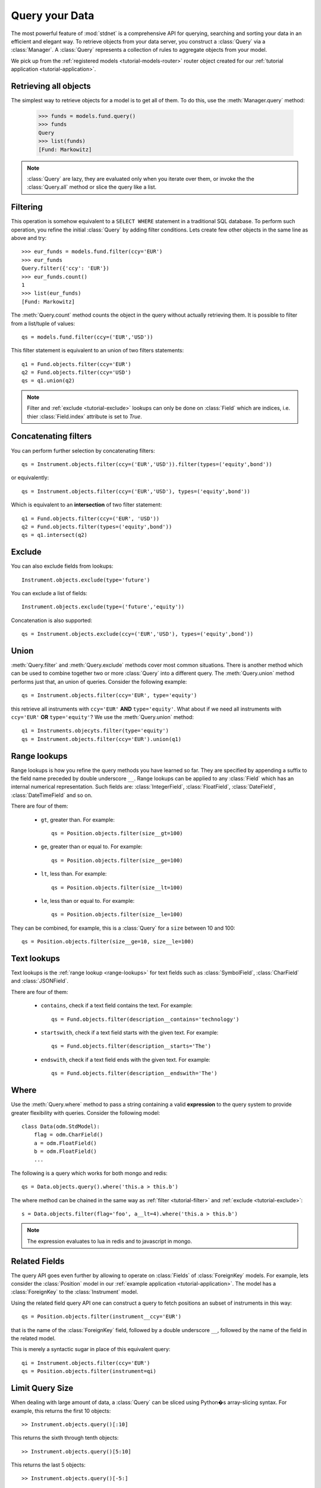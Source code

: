 .. _tutorial-query:

.. module:: stdnet.odm

============================
Query your Data
============================

The most powerful feature of :mod:`stdnet` is a comprehensive API for querying,
searching and sorting your data in an efficient and elegant way.
To retrieve objects from your data server, you construct a
:class:`Query` via a :class:`Manager`.
A :class:`Query` represents a collection of rules to aggregate objects
from your model.

We pick up from the :ref:`registered models <tutorial-models-router>` router
object created for our :ref:`tutorial application <tutorial-application>`.


Retrieving all objects
==========================

The simplest way to retrieve objects for a model is to get all of them.
To do this, use the :meth:`Manager.query` method:

    >>> funds = models.fund.query()
    >>> funds
    Query
    >>> list(funds)
    [Fund: Markowitz]

.. note::

    :class:`Query` are lazy, they are evaluated only when you iterate over them,
    or invoke the the :class:`Query.all` method or slice the query like a
    list.

.. _tutorial-filter:

Filtering
===============================
This operation is somehow equivalent to a ``SELECT WHERE`` statement in
a traditional SQL database.
To perform such operation, you refine the initial :class:`Query` by adding
filter conditions.
Lets create few other objects in the same line as above and try::

    >>> eur_funds = models.fund.filter(ccy='EUR')
    >>> eur_funds
    Query.filter({'ccy': 'EUR'})
    >>> eur_funds.count()
    1
    >>> list(eur_funds)
    [Fund: Markowitz]

The :meth:`Query.count` method counts the object in the query without
actually retrieving them. It is possible to filter from a list/tuple of values::

    qs = models.fund.filter(ccy=('EUR','USD'))

This filter statement is equivalent to an union of two filters statements::

    q1 = Fund.objects.filter(ccy='EUR')
    q2 = Fund.objects.filter(ccy='USD')
    qs = q1.union(q2)


.. note::

    Filter and :ref:`exclude <tutorial-exclude>` lookups can only be done on
    :class:`Field` which are indices, i.e. thier :class:`Field.index`
    attribute is set to `True`.
    
    
Concatenating filters
========================

You can perform further selection by concatenating filters::

    qs = Instrument.objects.filter(ccy=('EUR','USD')).filter(types=('equity',bond'))
    
or equivalently::
    
    qs = Instrument.objects.filter(ccy=('EUR','USD'), types=('equity',bond'))

Which is equivalent to an **intersection** of two filter statement::

    q1 = Fund.objects.filter(ccy=('EUR', 'USD'))
    q2 = Fund.objects.filter(types=('equity',bond'))
    qs = q1.intersect(q2)


.. _tutorial-exclude:

Exclude
===============================
You can also exclude fields from lookups::

    Instrument.objects.exclude(type='future')

You can exclude a list of fields::

    Instrument.objects.exclude(type=('future','equity'))

Concatenation is also supported::

    qs = Instrument.objects.exclude(ccy=('EUR','USD'), types=('equity',bond'))


Union
=======================

:meth:`Query.filter` and :meth:`Query.exclude` methods cover most common
situations. There is another method which can be used to combine together
two or more :class:`Query` into a different query. The :meth:`Query.union`
method performs just that, an union of queries. Consider the following example::

    qs = Instrument.objects.filter(ccy='EUR', type='equity')

this retrieve all instruments with ``ccy='EUR'`` **AND** ``type='equity'``. What about
if we need all instruments with ``ccy='EUR'`` **OR** ``type='equity'``? We use the
:meth:`Query.union` method::

    q1 = Instruments.objecyts.filter(type='equity')
    qs = Instrument.objects.filter(ccy='EUR').union(q1)


.. _range-lookups:

Range lookups
====================

Range lookups is how you refine the query methods you have learned so far.
They are specified by appending a suffix to the field name preceded by double underscore ``__``. 
Range lookups can be applied to any :class:`Field` which has an internal
numerical representation. Such fields
are: :class:`IntegerField`, :class:`FloatField`, :class:`DateField`, :class:`DateTimeField` and so on.   

There are four of them:

 * ``gt``, greater than. For example::
    
    qs = Position.objects.filter(size__gt=100)
    
 * ``ge``, greater than or equal to. For example::
    
    qs = Position.objects.filter(size__ge=100)
    
 * ``lt``, less than. For example::
    
    qs = Position.objects.filter(size__lt=100)
    
 * ``le``, less than or equal to. For example::
    
    qs = Position.objects.filter(size__le=100)    
 
 
They can be combined, for example, this is a :class:`Query` for a ``size`` between
10 and 100::

    qs = Position.objects.filter(size__ge=10, size__le=100)
     

.. _text-lookups:

Text lookups
====================

Text lookups is the :ref:`range lookup <range-lookups>` for text fields
such as :class:`SymbolField`, :class:`CharField` and :class:`JSONField`.

There are four of them:

 * ``contains``, check if a text field contains the text. For example::
    
    qs = Fund.objects.filter(description__contains='technology')
    
 * ``startswith``, check if a text field starts with the given text. For example::
    
    qs = Fund.objects.filter(description__starts='The')
    
 * ``endswith``, check if a text field ends with the given text. For example::
    
    qs = Fund.objects.filter(description__endswith='The')
    

.. _query_where:
    
Where
===========

Use the :meth:`Query.where` method to pass a string containing a valid 
**expression** to the query system to provide greater flexibility with queries.
Consider the following model::

    class Data(odm.StdModel):
        flag = odm.CharField()
        a = odm.FloatField()
        b = odm.FloatField()
        ...

The following is a query which works for both mongo and redis::

    qs = Data.objects.query().where('this.a > this.b')

The where method can be chained in the same way as
:ref:`filter <tutorial-filter>` and :ref:`exclude <tutorial-exclude>`::

    s = Data.objects.filter(flag='foo', a__lt=4).where('this.a > this.b')

.. note::
    
    The expression evaluates to lua in redis and to javascript in mongo.

    
.. _query_related:

Related Fields
====================

The query API goes even further by allowing to operate on
:class:`Fields` of :class:`ForeignKey` models. For example, lets consider
the :class:`Position` model in our :ref:`example application <tutorial-application>`.
The model has a :class:`ForeignKey` to the :class:`Instrument` model.

Using the related field query API one can construct a query to fetch positions
an subset of instruments in this way::

    qs = Position.objects.filter(instrument__ccy='EUR')

that is the name of the :class:`ForeignKey` field, followed by a double underscore ``__``,
followed by the name of the field in the related model.

This is merely a syntactic sugar in place of this equivalent query::

    qi = Instrument.objects.filter(ccy='EUR')
    qs = Position.objects.filter(instrument=qi)
    
    
.. _query_slice:

Limit Query Size
====================

When dealing with large amount of data, a :class:`Query` can be sliced
using Python�s array-slicing syntax. For example, this returns the first
10 objects::

    >> Instrument.objects.query()[:10]
    
This returns the sixth through tenth objects::

    >> Instrument.objects.query()[5:10]
    
This returns the last 5 objects::

    >> Instrument.objects.query()[-5:]